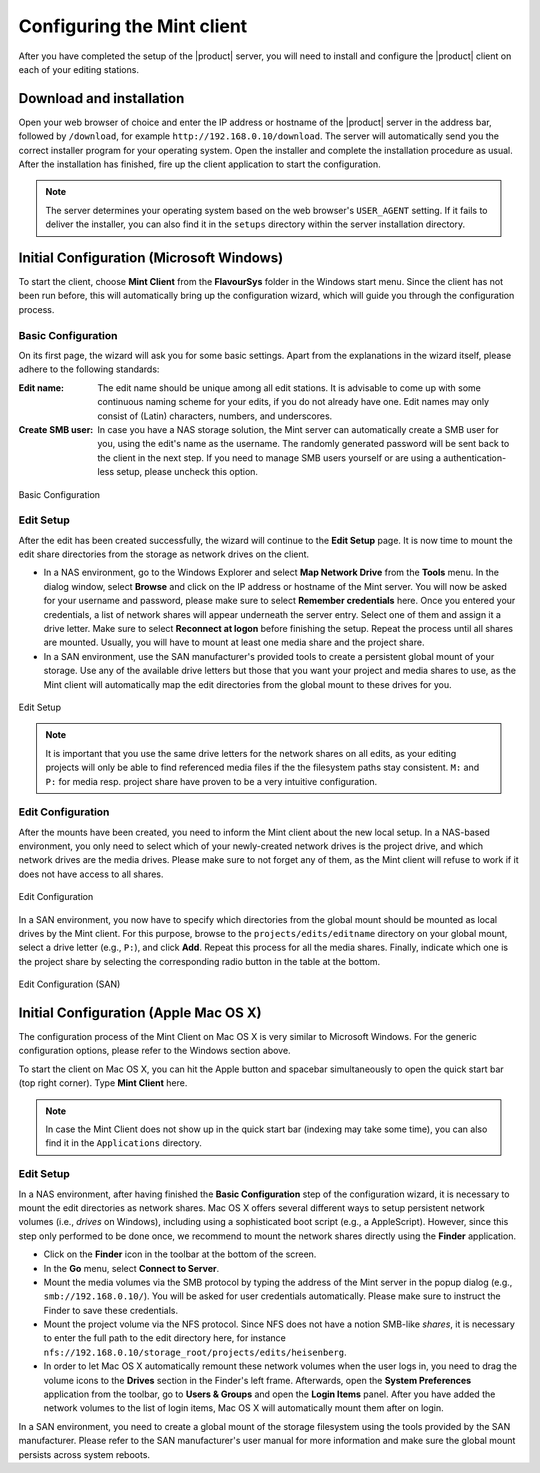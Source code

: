 ***************************
Configuring the Mint client
***************************

After you have completed the setup of the |product| server, you will need to install 
and configure the |product| client on each of your editing stations. 

=========================
Download and installation
=========================

Open your web browser of choice and enter the IP address or hostname of the |product| server 
in the address bar, followed by ``/download``, for example ``http://192.168.0.10/download``. 
The server will automatically send you the correct installer program for your operating 
system. Open the installer and complete the installation procedure as usual. After the 
installation has finished, fire up the client application to start the configuration.

.. note:: 
  The server determines your operating system based on the web browser's ``USER_AGENT``
  setting. If it fails to deliver the installer, you can also find it in the ``setups``
  directory within the server installation directory.

=========================================
Initial Configuration (Microsoft Windows)
=========================================

To start the client, choose **Mint Client** from the **FlavourSys** folder in the 
Windows start menu. Since the client has not been run before, this will automatically 
bring up the configuration wizard, which will guide you through the configuration 
process.

-------------------
Basic Configuration
-------------------

On its first page, the wizard will ask you for some basic settings. Apart from the 
explanations in the wizard itself, please adhere to the following standards:

:Edit name: The edit name should be unique among all edit stations. It is advisable 
  to come up with some continuous naming scheme for your edits, if you do not already 
  have one. Edit names may only consist of (Latin) characters, numbers, and underscores.

:Create SMB user: In case you have a NAS storage solution, the Mint server can 
  automatically create a SMB user for you, using the edit's name as the username. 
  The randomly generated password will be sent back to the client in the next step. 
  If you need to manage SMB users yourself or are using a authentication-less setup, 
  please uncheck this option.

.. _fig-basic-configuration-windows:
.. figure:: images/basic.png
  :align: center
  :alt: Basic Configuration

  Basic Configuration

----------
Edit Setup
----------

After the edit has been created successfully, the wizard will continue to the **Edit 
Setup** page. It is now time to mount the edit share directories from the storage 
as network drives on the client.

- In a NAS environment, go to the Windows Explorer and select **Map Network Drive** 
  from the **Tools** menu. In the dialog window, select **Browse** and click on the 
  IP address or hostname of the Mint server. You will now be asked for your username
  and password, please make sure to select **Remember credentials** here. Once 
  you entered your credentials, a list of network shares will appear underneath 
  the server entry. Select one of them and assign it a drive letter. Make sure 
  to select **Reconnect at logon** before finishing the setup.
  Repeat the process until all shares are mounted. Usually, you will have to mount 
  at least one media share and the project share.

- In a SAN environment, use the SAN manufacturer's provided tools to create a persistent
  global mount of your storage. Use any of the available drive letters but those 
  that you want your project and media shares to use, as the Mint client will automatically
  map the edit directories from the global mount to these drives for you.

.. _fig-edit-setup-windows:
.. figure:: images/edit_setup.png
  :align: center
  :alt: Edit Setup

  Edit Setup

.. note::
  It is important that you use the same drive letters for the network 
  shares on all edits, as your editing projects will only be able to find referenced
  media files if the the filesystem paths stay consistent. ``M:`` and ``P:`` for 
  media resp. project share have proven to be a very intuitive configuration.

------------------
Edit Configuration
------------------

After the mounts have been created, you need to inform the Mint client about the 
new local setup. In a NAS-based environment, you only need to select which of your 
newly-created network drives is the project drive, and which network drives are 
the media drives. Please make sure to not forget any of them, as the Mint client 
will refuse to work if it does not have access to all shares.

.. _fig-edit-configuration-windows:
.. figure:: images/edit_configuration.png
  :align: center
  :alt: Edit Configuration

  Edit Configuration

In a SAN environment, you now have to specify which directories from the global 
mount should be mounted as local drives by the Mint client. For this purpose, browse
to the ``projects/edits/editname`` directory on your global mount, select a 
drive letter (e.g., ``P:``), and click **Add**. Repeat this process for all the 
media shares. Finally, indicate which one is the project share by selecting the 
corresponding radio button in the table at the bottom.

.. _fig-edit-configuration-san-windows:
.. figure:: images/edit_configuration_san.png
  :align: center
  :alt: Edit Configuration (SAN)

  Edit Configuration (SAN)

======================================
Initial Configuration (Apple Mac OS X)
======================================

The configuration process of the Mint Client on Mac OS X is very similar to Microsoft 
Windows. For the generic configuration options, please refer to the Windows section 
above.

To start the client on Mac OS X, you can hit the Apple button and spacebar simultaneously 
to open the quick start bar (top right corner). Type **Mint Client** here.

.. note::
  In case the Mint Client does not show up in the quick start bar (indexing may 
  take some time), you can also find it in the ``Applications`` directory.

----------
Edit Setup
----------

In a NAS environment, after having finished the **Basic Configuration** step of the configuration 
wizard, it is necessary to mount the edit directories as network shares. Mac OS X offers several
different ways to setup persistent network volumes (i.e., *drives* on Windows), including using 
a sophisticated boot script (e.g., a AppleScript). However, since this step only performed to be done 
once, we recommend to mount the network shares directly using the **Finder** application.

* Click on the **Finder** icon in the toolbar at the bottom of the screen.
* In the **Go** menu, select **Connect to Server**.
* Mount the media volumes via the SMB protocol by typing the address of the Mint 
  server in the popup dialog (e.g., ``smb://192.168.0.10/``). You will be asked 
  for user credentials automatically. Please make sure to instruct the Finder to 
  save these credentials.
* Mount the project volume via the NFS protocol. Since NFS does not have a notion 
  SMB-like *shares*, it is necessary to enter the full path to the edit directory 
  here, for instance ``nfs://192.168.0.10/storage_root/projects/edits/heisenberg``.
* In order to let Mac OS X automatically remount these network volumes when the 
  user logs in, you need to drag the volume icons to the **Drives** section in 
  the Finder's left frame. Afterwards, open the **System Preferences** application 
  from the toolbar, go to **Users & Groups** and open the **Login Items** panel. 
  After you have added the network volumes to the list of login items, Mac OS X 
  will automatically mount them after on login.

In a SAN environment, you need to create a global mount of the storage filesystem 
using the tools provided by the SAN manufacturer. Please refer to the SAN manufacturer's 
user manual for more information and make sure the global mount persists across 
system reboots.
